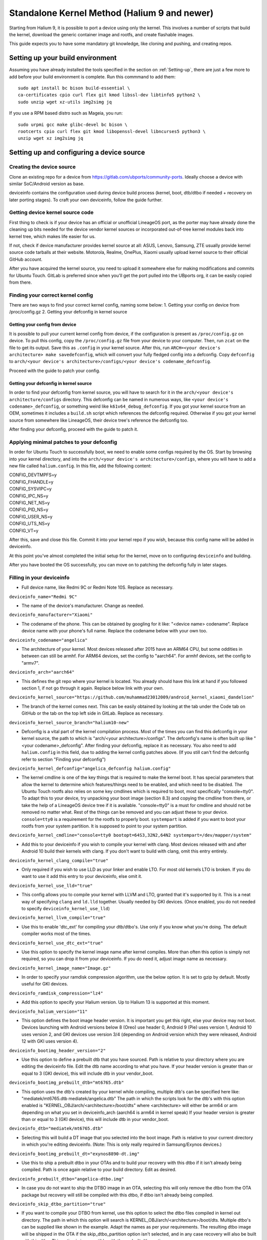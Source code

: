 .. _Gitlab-CI:

Standalone Kernel Method (Halium 9 and newer)
=============================================

Starting from Halium 9, it is possible to port a device using only the kernel. This involves a number of scripts that build the kernel, download the generic container image and rootfs, and create flashable images.

This guide expects you to have some mandatory git knowledge, like cloning and pushing, and creating repos.

Setting up your build environment
---------------------------------


Assuming you have already installed the tools specified in the section on :ref:`Setting-up`, there are just a few more to add before your build environment is complete. Run this commmand to add them::

    sudo apt install bc bison build-essential \
    ca-certificates cpio curl flex git kmod libssl-dev libtinfo5 python2 \
    sudo unzip wget xz-utils img2simg jq

If you use a RPM based distro such as Mageia, you run::

    sudo urpmi gcc make glibc-devel bc bison \
    rootcerts cpio curl flex git kmod libopenssl-devel libncurses5 python3 \
    unzip wget xz img2simg jq

Setting up and configuring a device source
------------------------------------------

Creating the device source
^^^^^^^^^^^^^^^^^^^^^^^^^^

Clone an existing repo for a device from https://gitlab.com/ubports/community-ports. Ideally choose a device with similar SoC/Android version as base.
 
deviceinfo contains the configuration used during device build process (kernel, boot, dtb/dtbo if needed + recovery on later porting stages). To craft your own deviceinfo, follow the guide further.

Getting device kernel source code
^^^^^^^^^^^^^^^^^^^^^^^^^^^^^^^^^

First thing to check is if  your device has an official or unofficial LineageOS port, as the porter may have already done the cleaning up bits needed for the device vendor kernel sources or incorporated out-of-tree kernel modules back into kernel tree, which makes life easier for us.
 
If not, check if device manufacturer provides kernel source at all:
ASUS, Lenovo, Samsung, ZTE usually provide kernel source code tarballs at their website.
Motorola, Realme, OnePlus, Xiaomi usually upload kernel source to their official GitHub account.

After you have acquired the kernel source, you need to upload it somewhere else for making modifications and commits for Ubuntu Touch. GitLab is preferred since when you'll get the port pulled into the UBports org, it can be easily copied from there.

Finding your correct kernel config
^^^^^^^^^^^^^^^^^^^^^^^^^^^^^^^^^^

There are two ways to find your correct kernel config, naming some below:
1. Getting your config on device from /proc/config.gz 
2. Getting your defconfig in kernel source

Getting your config from device
"""""""""""""""""""""""""""""""

It is possible to pull your current kernel config from device, if the configuration is present as ``/proc/config.gz`` on device. To pull this config, copy the ``/proc/config.gz`` file from your device to your computer.
Then, run ``zcat`` on the file to get its output. Save this as ``.config`` in your kernel source.
After this, run ``ARCH=<your device's architecture> make savedefconfig``, which will convert your fully fledged config into a defconfig.
Copy ``defconfig`` to ``arch/<your device's architecture>/configs/<your device's codename_defconfig``.

Proceed with the guide to patch your config.

Getting your defconfig in kernel source
"""""""""""""""""""""""""""""""""""""""

In order to find your defconfig from kernel source, you will have to search for it in the ``arch/<your device's architecture/configs`` directory.
This defconfig can be named in numerous ways, like ``<your device's codename>_defconfig``, or something weird like ``k61v64_debug_defconfig``.
If you got your kernel source from an OEM, sometimes it includes a ``build.sh`` script which references the defconfig required.
Otherwise if you got your kernel source from somewhere like LineageOS, their device tree's reference the defconfig too.

After finding your defconfig, proceed with the guide to patch it.


Applying minimal patches to your defconfig
^^^^^^^^^^^^^^^^^^^^^^^^^^^^^^^^^^^^^^^^^^

In order for Ubuntu Touch to successfully boot, we need to enable some configs required by the OS.
Start by browsing into your kernel directory, and into the ``arch/<your device's architecture>/configs``, where you will have to add a new file called ``halium.config``.
In this file, add the following content:

| CONFIG_DEVTMPFS=y
| CONFIG_FHANDLE=y
| CONFIG_SYSVIPC=y
| CONFIG_IPC_NS=y
| CONFIG_NET_NS=y
| CONFIG_PID_NS=y
| CONFIG_USER_NS=y
| CONFIG_UTS_NS=y
| CONFIG_VT=y

After this, save and close this file. Commit it into your kernel repo if you wish, because this config name will be added in deviceinfo.

At this point you've almost completed the initial setup for the kernel, move on to configuring ``deviceinfo`` and building.

After you have booted the OS successfully, you can move on to patching the defconfig fully in later stages.

Filling in your deviceinfo
^^^^^^^^^^^^^^^^^^^^^^^^^^

* Full device name, like Redmi 9C or Redmi Note 10S. Replace as necessary.

``deviceinfo_name="Redmi 9C"``


* The name of the device's manufacturer. Change as needed.

``deviceinfo_manufacturer="Xiaomi"``


* The codename of the phone. This can be obtained by googling for it like: "<device name> codename". Replace device name with your phone's full name. Replace the codename below with your own too.

``deviceinfo_codename="angelica"``


* The architecture of your kernel. Most devices released after 2015 have an ARM64 CPU, but some oddities in between can still be armhf. For ARM64 devices, set the config to "aarch64". For armhf devices, set the config to "armv7".

``deviceinfo_arch="aarch64"``


* This defines the git repo where your kernel is located. You already should have this link at hand if you followed section 1, if not go through it again. Replace below link with your own.

``deviceinfo_kernel_source="https://github.com/muhammad23012009/android_kernel_xiaomi_dandelion"``


* The branch of the kernel comes next. This can be easily obtained by looking at the tab under the Code tab on GitHub or the tab on the top left side in GitLab. Replace as necessary.

``deviceinfo_kernel_source_branch="halium10-new"``


* Defconfig is a vital part of the kernel compilation process. Most of the times you can find this defconfig in your kernel source, the path to which is "arch/<your architecture>/configs". The defconfig's name is often built up like "<your codename>_defconfig". After finding your defconfig, replace it as necessary.
  You also need to add ``halium.config`` in this field, due to adding the kernel config patches above.
  (If you still can't find the defconfig refer to section "Finding your defconfig")

``deviceinfo_kernel_defconfig="angelica_defconfig halium.config"``


* The kernel cmdline is one of the key things that is required to make the kernel boot. It has special parameters that allow the kernel to determine which features/things need to be enabled, and which need to be disabled. The Ubuntu Touch rootfs also relies on some key cmdlines which is required to boot, most specifically "console=tty0". To adapt this to your device, try unpacking your boot image (section 8.3) and copying the cmdline from there, or take the help of a LineageOS device tree if it is available. "console=tty0" is a must for cmdline and should not be removed no matter what. Rest of the things can be removed and you can adjust these to your device.
  ``console=tty0`` is a requirement for the rootfs to properly boot. ``systempart`` is added if you want to boot your rootfs from your system partition. It is supposed to point to your system partition.

``deviceinfo_kernel_cmdline="console=tty0 bootopt=64S3,32N2,64N2 systempart=/dev/mapper/system"``


* Add this to your deviceinfo if you wish to compile your kernel with clang. Most devices released with and after Android 10 build their kernels with clang. If you don't want to build with clang, omit this entry entirely.

``deviceinfo_kernel_clang_compile="true"``


* Only required if you wish to use LLD as your linker and enable LTO. For most old kernels LTO is broken.
  If you do want to use it add this entry to your deviceinfo, else omit it.

``deviceinfo_kernel_use_lld="true"``


* This config allows you to compile your kernel with LLVM and LTO, granted that it's supported by it.
  This is a neat way of specifying ``clang`` and ``ld.lld`` together.
  Usually needed by GKI devices.
  (Once enabled, you do not needed to specify ``deviceinfo_kernel_use_lld``)

``deviceinfo_kernel_llvm_compile="true"``


* Use this to enable 'dtc_ext' for compiling your dtb/dtbo's. Use only if you know what you're doing. The default compiler works most of the times.

``deviceinfo_kernel_use_dtc_ext="true"``


* Use this option to specify the kernel image name after kernel compiles. More than often this option is simply not required, so you can drop it from your deviceinfo. If you do need it, adjust image name as necessary.

``deviceinfo_kernel_image_name="Image.gz"``


* In order to specify your ramdisk compression algorithm, use the below option. It is set to gzip by default.
  Mostly useful for GKI devices.

``deviceinfo_ramdisk_compression="lz4"``


* Add this option to specify your Halium version. Up to Halium 13 is supported at this moment.

``deviceinfo_halium_version="11"``


* This option defines the boot image header version. It is important you get this right, else your device may not boot. Devices launching with Android versions below 8 (Oreo) use header 0, Android 9 (Pie) uses version 1, Android 10 uses version 2, and GKI devices use version 3/4 (depending on Android version which they were released, Android 12 with GKI uses version 4).

``deviceinfo_bootimg_header_version="2"``


* Use this option to define a prebuilt dtb that you have sourced. Path is relative to your directory where you are editing the deviceinfo file. Edit the dtb name according to what you have.
  If your header version is greater than or equal to 3 (GKI device), this will include dtb in your vendor_boot.

``deviceinfo_bootimg_prebuilt_dtb="mt6765.dtb"``


* This option uses the dtb's created by your kernel while compiling, multiple dtb's can be specified here like:
  "mediatek/mt6765.dtb mediatek/angelica.dtb"
  The path in which the scripts look for the dtb's with this option enabled is "KERNEL_OBJ/arch/<architecture>/boot/dts" where <architecture> will either be arm64 or arm depending on what you set in deviceinfo_arch (aarch64 is arm64 in kernel speak)
  If your header version is greater than or equal to 3 (GKI device), this will include dtb in your vendor_boot.

``deviceinfo_dtb="mediatek/mt6765.dtb"``


* Selecting this will build a DT image that you selected into the boot image. Path is relative to your current directory in which you're editing deviceinfo. (Note: This is only really required in Samsung/Exynos devices.)

``deviceinfo_bootimg_prebuilt_dt="exynos8890-dt.img"``


* Use this to ship a prebuilt dtbo in your OTAs and to build your recovery with this dtbo if it isn't already being compiled. Path is once again relative to your build directory. Edit as desired.

``deviceinfo_prebuilt_dtbo="angelica-dtbo.img"``


* In case you do not want to ship the DTBO image in an OTA, selecting this will only remove the dtbo from the OTA package but recovery will still be compiled with this dtbo, if dtbo isn't already being compiled.

``deviceinfo_skip_dtbo_partition="true"``


* If you want to compile your DTBO from kernel, use this option to select the dtbo files compiled in kernel out directory. The path in which this option will search is KERNEL_OBJ/arch/<architecture>/boot/dts.
  Multiple dtbo's can be supplied like shown in the example. Adapt the names as per your requirements. The resulting dtbo image will be shipped in the OTA if the skip_dtbo_partition option isn't selected, and in any case recovery will also be built with this dtbo. This option is incompatible with the prebuilt dtbo option.

``deviceinfo_dtbo="mediatek/galahad.dtbo mediatek/lancelot.dtbo"``


* Using this will define the board name in your boot image, which some bootloaders require to boot the image successfully. Only use this option if your stock boot image has this flag set in its header. Edit as you wish if necessary.

``deviceinfo_bootimg_board="EXYNOS4412"``


* Use this option to pad your boot image to a specific size. Also required if you want to append a vbmeta image or append a hash footer to your image. Change the size to your stock boot image size. (Note: The size is declared in bytes).

``deviceinfo_bootimg_partition_size="67713847"``


* Pretty self-explanatory. Set it to true if your device requires a vbmeta image appended (Not the case for most devices with a dedicated vbmeta partition.)

``deviceinfo_bootimg_append_vbmeta="true"``


* Use this option when you want to create a recovery.img for booting UBports recovery (Only really required when you're finalizing the port). In most cases you'll want to omit this in the start of your port and add it as you try to get it in installer. Setting to true builds the recovery and setting to false or omitting the entry entirely will cause it to not build at all.

``deviceinfo_has_recovery_partition="true"``


* Use this to pad your recovery image to a specific size. Also a requirement if you want to add a hash footer to your image. Replace the size from your stock recovery image. (Will only work if you're building recovery!)

``deviceinfo_recovery_partition_size="67713847"``


* This is only really required for some old/new Samsung that check for an "SEAndroid" footer on their boot images to check whether or not the boot images are official. If the bootloader doesn't find it it results in an ugly looking red line on the top of the screen. Adding this to your deviceinfo will append this string to the boot image. (Beware! Using this on other devices may cause it to not boot the image!)

``deviceinfo_bootimg_tailtype="SEAndroid"``


* This config determines whether modules should be compiled and installed into rootfs or not. Omitting this config results in the default behaviour, i.e., modules get compiled and installed into rootfs. Adding this option to your deviceinfo and setting it to true (like shown) will disable modules compilation. Only really needed in case you're doing something advanced.

``deviceinfo_kernel_disable_modules="true"``


* This option installs all overlay files (in overlay/ directory) into /system/opt/halium-overlay, therefore overlaying the files onto the files present in rootfs instead of completely replacing them. This is necessary for 20.04 and onwards, but not applicable for 16.04.

``deviceinfo_use_overlaystore="true"``


* This option is mostly used on some Qualcomm devices. Adding this to your deviceinfo will combine all your dtbo's with your dtbs. Only use if you are sure you need this.

``deviceinfo_kernel_apply_overlay="true"``


* Add this configuration to your deviceinfo when you need to specify a fixed size for your rootfs being flashed to system image. Default is 3000M when option is not set. Only use if you need it.

``deviceinfo_system_partition_size="4000M"``


* This config is only relevant for newer devices launched with UFS storage

``deviceinfo_rootfs_image_sector_size="4096"``


* Next up are flash offsets. You can ignore these if you're building only boot.img for a GKI device, but are required if you want to build vendor_boot.img. These offsets will automatically apply for vendor_boot if your header version is greater than or equal to 3.
  A guide to extract them is as follows:

Extracting values from stock boot.img/vendor_boot.img
"""""""""""""""""""""""""""""""""""""""""""""""""""""

For any port to boot, some values must be pulled from the stock boot.img. First and foremost, try to get your stock firmware. Some manufacturers like Samsung like to encrypt their firmwares, but still some tools are available to get them. Others like Xiaomi provide the firmware, but you need to use Google to search it. And then there's the good guy Google, who provide full firmware binaries easily accessible. Long story short, you need to at least find your stock firmware, and then get the boot.img. Once you have the boot.img acquired, follow the following steps:


    * Make a directory in which you'll store all your unpacked data. It can be anywhere, and can have any name. For now, we'll call it `temp`.

    * Run "mkdir ~/temp" to create the directory and "cd ~/temp" to go to it.

    * Now to unpack the boot image there are several utilities to do so. One of them is the python script provided by Android. For now we'll use this. To download it into your current working directory run "wget https://raw.githubusercontent.com/LineageOS/android_system_tools_mkbootimg/lineage-19.1/unpack_bootimg.py" This will download the unpack_bootimg.py script, which you'll now use to pull your kernel offsets and other values alike

    * Bring your boot.img into the temp directory.

    * Now run the script. The usual syntax is "python3 unpack_bootimg.py --boot_img <boot.img or vendor_boot.img> --out out" This will unpack the boot image, store the output files in the out directory, and it will also print the offsets on screen.


A sample output for boot.img will look like this: 

    boot magic: ANDROID!

    kernel_size: 11399060

    kernel load address: 0x40080000

    ramdisk size: 6576255

    ramdisk load address: 0x51b00000

    second bootloader size: 0

    second bootloader load address: 0xc0ff0000

    kernel tags load address: 0x47880000

    page size: 2048

    os version: 10.0.0

    os patch level: None

    boot image header version: 2

    product name: 

    command line args: bootopt=64S3,32N2,64N2 buildvariant=user systempart=/dev/mapper/system:ro

    additional command line args: 

    recovery dtbo size: 0

    recovery dtbo offset: 0x0000000000000000

    boot header size: 1660

    dtb size: 216417

    dtb address: 0x0000000047880000


whereas for vendor_boot.img, will look like this:

    boot magic: VNDRBOOT

    vendor boot image header version: 4

    page size: 0x00001000

    kernel load address: 0x10008000

    ramdisk load address: 0x10000000

    vendor ramdisk total size: 13685168

    vendor command line args: bootconfig loop.max_part=7

    kernel tags load address: 0x10000000

    product name: SRPUK23A007

    vendor boot image header size: 2128

    dtb size: 231604

    dtb address: 0x0000000011f00000

    vendor ramdisk table size: 216

    vendor bootconfig size: 28


    * Here's where this will get interesting.

      * "kernel load address" is the kernel offset. The value after the colon is what you need, for example,   0x40080000. This will be different in your case.

      * "ramdisk load address" will be your ramdisk offset. Take the value next to it. For example, 0x51b00000.

      * "second bootloader load address" is mostly unnecessary by today's standards. But if your boot image does spit this value, make sure to take it. For example, 0xc0ff0000.

      * "kernel tags load address" is a special one. It's used for both kernel tags and dtb, but in some cases these values can be different. Take the value as well. For example, 0x47880000.

      * "dtb address" is sometimes the same as "kernel tags load address". But if it's different, you should use this for dtb and tags for tags. 

      * "page size" is required for the ramdisk to know what your flash chip uses for page sizes. Value after colon is what you need. For example, 2048.

      * "os version" is the value which determines which Android version this boot.img has. Some bootloaders enforce this. For example, 10.0.

      * "os patch level" is a similar story. You'll also want to grab this value, for example, 2021-11.

      * "command line args" go straight into deviceinfo_kernel_cmdline. Make sure to keep "console=tty0" in there. No examples here :(

      * If you're building vendor_boot, this command will also output a ``bootconfig`` file in your output directory. Move this to your source tree's root.

      * Apart from these mentioned values, you'll want to skip everything else.


Now according to said guide, fill in your offsets:


* Put the value from "page size" into this config.

``deviceinfo_flash_pagesize="2048"``


* Base offset will always remain 0x00000000.

``deviceinfo_flash_offset_base="0x00000000"``


* Fill this in from "kernel load address".

``deviceinfo_flash_offset_kernel="0x40080000"``


* This gets its value from "ramdisk load address".

``deviceinfo_flash_offset_ramdisk="0x51b00000"``


* Although not mission critical, if you did get its value, fill it in from "second bootloader load address".

``deviceinfo_flash_offset_second="0xc0ff0000"``


* Tags should be filled in from "kernel tags load address".

``deviceinfo_flash_offset_tags="0x47880000"``


* DTB offset comes from "dtb load address".

``deviceinfo_flash_offset_dtb="0x47880000"``


* This comes from "os version". Not exactly required but some OEMs enforce it.

``deviceinfo_bootimg_os_version="10.0"``


* You'll want to put the "os patch level" value here.

``deviceinfo_bootimg_os_patch_level="2021-11"``


* If you're building a vendor_boot and you have moved the ``bootconfig`` file to your tree's root, add the following:

``deviceinfo_vendor_bootconfig_path="bootconfig"``


And just like that, you've filled in your deviceinfo properly and can now get on with the port!
    

Building, installing and running
--------------------------------

After you've completed your deviceinfo and filled in all needed stuff, its time you get to the main part, the build. For this just run:
``./build.sh -b workdir``

That should download all the needed toolchains and then the kernel, and finally build everything. This process may take about 5 to 50 minutes to build the kernel.

After your kernel is done building, you will have to build the rootfs. For this, just execute this:

``./build/prepare-fake-ota.sh out/device_<your device's codename>_usrmerge.tar.xz ota``
This will download the rootfs, extract it and pack it into tarballs for our final script to create flashable images.

Next up, run:

``./build/system-image-from-ota.sh ota/ubuntu_command images``
This will convert the tarballs into flashable images, and your images will be stored in the `images/` directory. There will be a number of files depending on how you configured your deviceinfo.
But the basic file structure will be as given:

|    images/
|    ├── boot.img
|    ├── rootfs.img
|    └── system.img


The ``boot.img`` will be flashed onto the boot partition of the phone.
The ``system.img`` and ``rootfs.img`` are interchangable. ``rootfs.img`` is pushed to the data partition as ``ubuntu.img`` if you didn't include ``systempart`` in deviceinfo's cmdline.
Otherwise, ``system.img`` is flashed to your system partition.

Notes
^^^^^

For a lot of kernel-related commands, you'll need the ARCH variable's value, this is either arm or arm64 depending on where you found your defconfig. A thing to keep in mind for kernel patches.
